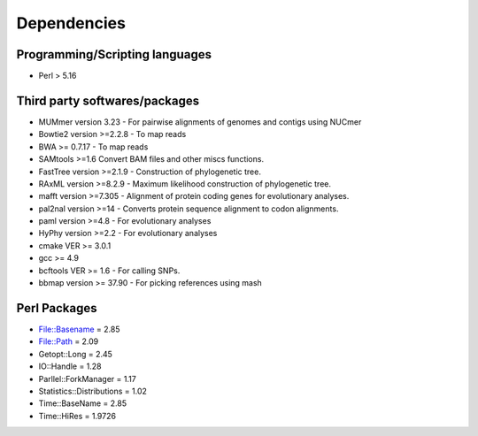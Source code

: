 Dependencies
============

Programming/Scripting languages
-------------------------------
* Perl > 5.16

Third party softwares/packages
-------------------------------
* MUMmer version 3.23 - For pairwise alignments of genomes and contigs using NUCmer 
* Bowtie2 version >=2.2.8 - To map reads
* BWA >= 0.7.17 - To map reads
* SAMtools >=1.6 Convert BAM files and other miscs functions.
* FastTree version >=2.1.9 - Construction of phylogenetic tree.
* RAxML version >=8.2.9 - Maximum likelihood construction of phylogenetic tree.
* mafft version >=7.305 - Alignment of protein coding genes for evolutionary analyses.
* pal2nal version >=14 - Converts protein sequence alignment to codon alignments.
* paml version >=4.8 - For evolutionary analyses
* HyPhy version >=2.2 - For evolutionary analyses
* cmake VER >= 3.0.1
* gcc >= 4.9
* bcftools VER >= 1.6 - For calling SNPs.
* bbmap version >= 37.90 -  For picking references using mash

Perl Packages
-------------
* File::Basename = 2.85
* File::Path = 2.09
* Getopt::Long = 2.45
* IO::Handle = 1.28
* Parllel::ForkManager = 1.17
* Statistics::Distributions = 1.02
* Time::BaseName = 2.85
* Time::HiRes = 1.9726
